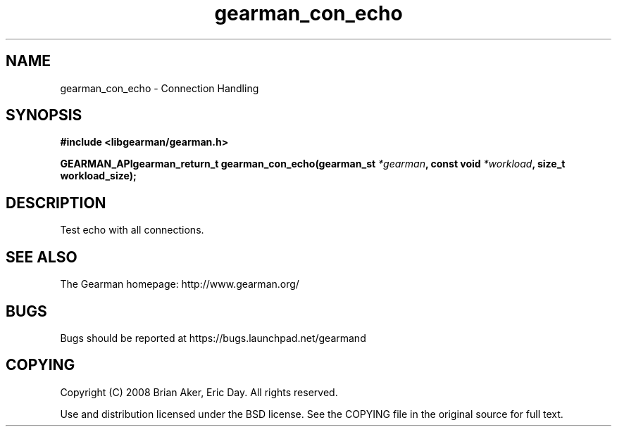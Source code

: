 .TH gearman_con_echo 3 2009-07-02 "Gearman" "Gearman"
.SH NAME
gearman_con_echo \- Connection Handling
.SH SYNOPSIS
.B #include <libgearman/gearman.h>
.sp
.BI "GEARMAN_APIgearman_return_t gearman_con_echo(gearman_st " *gearman ", const void " *workload ", size_t workload_size);"
.SH DESCRIPTION
Test echo with all connections.
.SH "SEE ALSO"
The Gearman homepage: http://www.gearman.org/
.SH BUGS
Bugs should be reported at https://bugs.launchpad.net/gearmand
.SH COPYING
Copyright (C) 2008 Brian Aker, Eric Day. All rights reserved.

Use and distribution licensed under the BSD license. See the COPYING file in the original source for full text.
